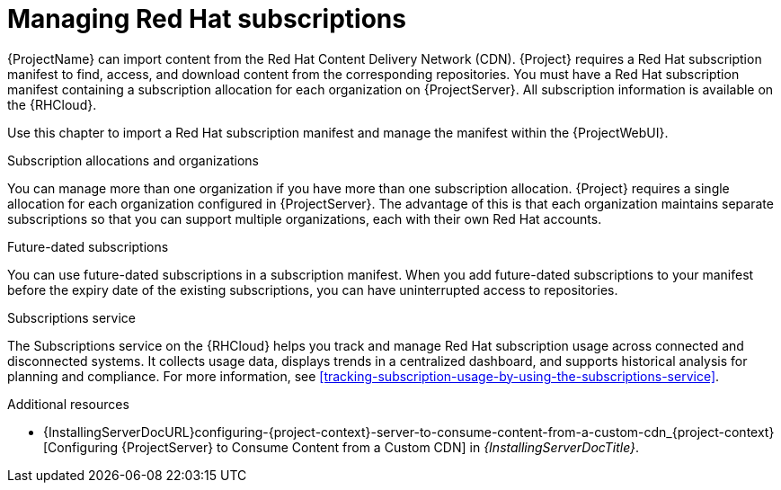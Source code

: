 [id="Managing_Red_Hat_Subscriptions_{context}"]
= Managing Red Hat subscriptions

{ProjectName} can import content from the Red{nbsp}Hat Content Delivery Network (CDN).
{Project} requires a Red{nbsp}Hat subscription manifest to find, access, and download content from the corresponding repositories.
You must have a Red{nbsp}Hat subscription manifest containing a subscription allocation for each organization on {ProjectServer}.
All subscription information is available on the {RHCloud}.

Use this chapter to import a Red{nbsp}Hat subscription manifest and manage the manifest within the {ProjectWebUI}.

.Subscription allocations and organizations
You can manage more than one organization if you have more than one subscription allocation.
{Project} requires a single allocation for each organization configured in {ProjectServer}.
The advantage of this is that each organization maintains separate subscriptions so that you can support multiple organizations, each with their own Red{nbsp}Hat accounts.

.Future-dated subscriptions
You can use future-dated subscriptions in a subscription manifest.
When you add future-dated subscriptions to your manifest before the expiry date of the existing subscriptions, you can have uninterrupted access to repositories.

.Subscriptions service
The Subscriptions service on the {RHCloud} helps you track and manage Red{nbsp}Hat subscription usage across connected and disconnected systems. 
It collects usage data, displays trends in a centralized dashboard, and supports historical analysis for planning and compliance.
For more information, see xref:tracking-subscription-usage-by-using-the-subscriptions-service[].

ifndef::orcharhino[]
.Additional resources
ifndef::satellite[]
* {InstallingServerDocURL}configuring-{project-context}-server-to-consume-content-from-a-custom-cdn_{project-context}[Configuring {ProjectServer} to Consume Content from a Custom CDN] in _{InstallingServerDocTitle}_.
endif::[]
ifdef::satellite[]
* {InstallingServerDisconnectedDocURL}configuring-{project-context}-server-to-consume-content-from-a-custom-cdn_{project-context}[Configuring {ProjectServer} to Consume Content from a Custom CDN] in _{InstallingServerDisconnectedDocTitle}_.
* The Knowledgebase article https://access.redhat.com/solutions/7065718[How to register and subscribe a system offline to the Red Hat Customer Portal?] on the Red{nbsp}Hat Customer Portal.
* You can create or manage a manifest for a connected {ProjectServer}.
For more information, see {RHDocsBaseURL}subscription_central/1-latest/html-single/creating_and_managing_manifests_for_a_connected_satellite_server/index[Creating and managing manifests for a connected {ProjectServer}] in _Subscription Central_.
* If your {Project} is disconnected, use the Red Hat Customer Portal to create the manifest.
For more information, see {RHDocsBaseURL}subscription_central/1-latest/html/getting_started_with_rhel_system_registration/adv-reg-rhel-using-rhsm_#using_manifests_con[Using manifests for a disconnected Satellite Server] in _Subscription Central_.
endif::[]
endif::[]